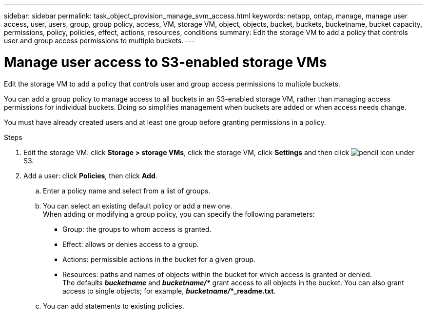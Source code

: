 ---
sidebar: sidebar
permalink: task_object_provision_manage_svm_access.html
keywords: netapp, ontap, manage, manage user access, user, users, group, group policy, access, VM, storage VM, object, objects, bucket, buckets, bucketname, bucket capacity, permissions, policy, policies, effect, actions, resources, conditions
summary: Edit the storage VM to add a policy that controls user and group access permissions to multiple buckets.
---

= Manage user access to S3-enabled storage VMs
:toc: macro
:toclevels: 1
:hardbreaks:
:nofooter:
:icons: font
:linkattrs:
:imagesdir: ./media/

[.lead]
Edit the storage VM to add a policy that controls user and group access permissions to multiple buckets.

You can add a group policy to manage access to all buckets in an S3-enabled storage VM, rather than managing access permissions for individual buckets. Doing so simplifies management when buckets are added or when access needs change.

You must have already created users and at least one group before granting permissions in a policy.

.Steps
.	Edit the storage VM: click *Storage > storage VMs*, click the storage VM, click *Settings* and then click image:icon_pencil.gif[pencil icon] under S3.
.	Add a user: click *Policies*, then click *Add*.
..	Enter a policy name and select from a list of groups.
..	You can select an existing default policy or add a new one.
When adding or modifying a group policy, you can specify the following parameters:

*	Group: the groups to whom access is granted.
*	Effect: allows or denies access to a group.
*	Actions: permissible actions in the bucket for a given group.
*	Resources: paths and names of objects within the bucket for which access is granted or denied.
The defaults *_bucketname_* and *_bucketname/*_* grant access to all objects in the bucket. You can also grant access to single objects; for example, *_bucketname/_*_readme.txt*.

..	You can add statements to existing policies.

//09Oct2020, BURT 1290604, forry
